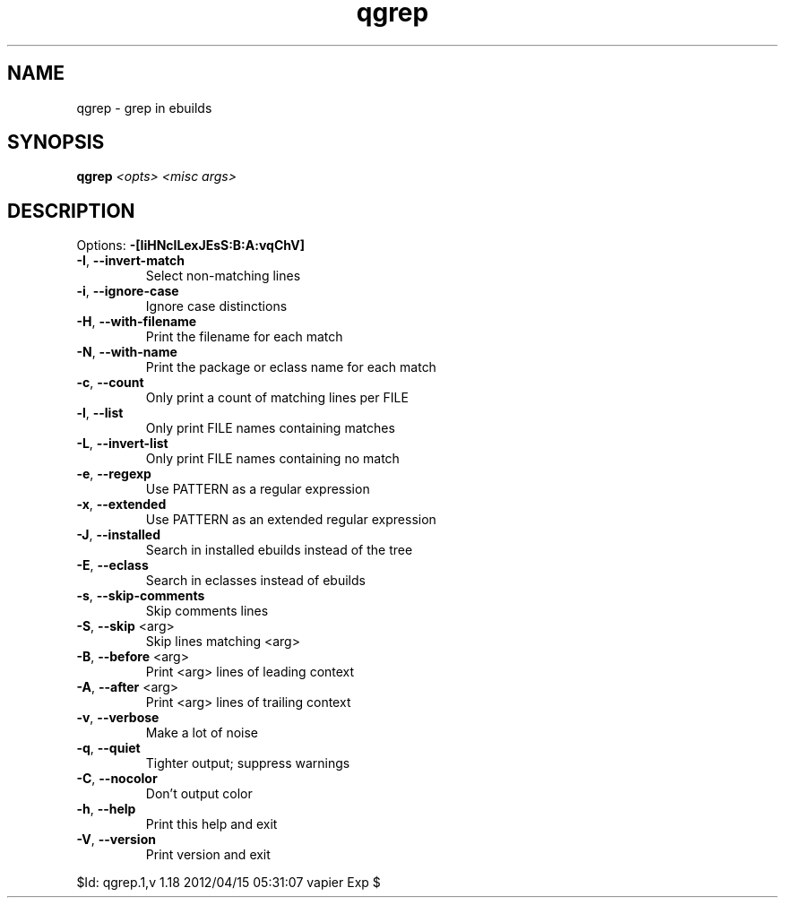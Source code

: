 .TH qgrep "1" "April 2012" "Gentoo Foundation" "qgrep"
.SH NAME
qgrep \- grep in ebuilds
.SH SYNOPSIS
.B qgrep
\fI<opts> <misc args>\fR
.SH DESCRIPTION
Options: \fB\-[IiHNclLexJEsS:B:A:vqChV]\fR
.TP
\fB\-I\fR, \fB\-\-invert\-match\fR
Select non\-matching lines
.TP
\fB\-i\fR, \fB\-\-ignore\-case\fR
Ignore case distinctions
.TP
\fB\-H\fR, \fB\-\-with\-filename\fR
Print the filename for each match
.TP
\fB\-N\fR, \fB\-\-with\-name\fR
Print the package or eclass name for each match
.TP
\fB\-c\fR, \fB\-\-count\fR
Only print a count of matching lines per FILE
.TP
\fB\-l\fR, \fB\-\-list\fR
Only print FILE names containing matches
.TP
\fB\-L\fR, \fB\-\-invert\-list\fR
Only print FILE names containing no match
.TP
\fB\-e\fR, \fB\-\-regexp\fR
Use PATTERN as a regular expression
.TP
\fB\-x\fR, \fB\-\-extended\fR
Use PATTERN as an extended regular expression
.TP
\fB\-J\fR, \fB\-\-installed\fR
Search in installed ebuilds instead of the tree
.TP
\fB\-E\fR, \fB\-\-eclass\fR
Search in eclasses instead of ebuilds
.TP
\fB\-s\fR, \fB\-\-skip\-comments\fR
Skip comments lines
.TP
\fB\-S\fR, \fB\-\-skip\fR <arg>
Skip lines matching <arg>
.TP
\fB\-B\fR, \fB\-\-before\fR <arg>
Print <arg> lines of leading context
.TP
\fB\-A\fR, \fB\-\-after\fR <arg>
Print <arg> lines of trailing context
.TP
\fB\-v\fR, \fB\-\-verbose\fR
Make a lot of noise
.TP
\fB\-q\fR, \fB\-\-quiet\fR
Tighter output; suppress warnings
.TP
\fB\-C\fR, \fB\-\-nocolor\fR
Don't output color
.TP
\fB\-h\fR, \fB\-\-help\fR
Print this help and exit
.TP
\fB\-V\fR, \fB\-\-version\fR
Print version and exit
.PP
$Id: qgrep.1,v 1.18 2012/04/15 05:31:07 vapier Exp $
